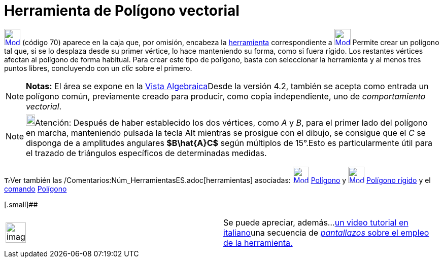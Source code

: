 = Herramienta de Polígono vectorial
:page-en: tools/Vector_Polygon_Tool
ifdef::env-github[:imagesdir: /es/modules/ROOT/assets/images]

xref:/Polígonos.adoc[image:32px-Mode_vectorpolygon.svg.png[Mode vectorpolygon.svg,width=32,height=32]] [.small]#(código
70)# aparece en la caja que, por omisión, encabeza la xref:/Polígonos.adoc[herramienta] correspondiente a
xref:/tools/Polígono.adoc[image:32px-Mode_polygon.svg.png[Mode polygon.svg,width=32,height=32]] Permite crear un
polígono tal que, si se lo desplaza desde su primer vértice, lo hace manteniendo su forma, como si fuera rígido. Los
restantes vértices afectan al polígono de forma habitual. Para crear este tipo de polígono, basta con seleccionar la
herramienta y al menos tres puntos libres, concluyendo con un _clic_ sobre el primero.

[NOTE]
====

*Notas:* El área se expone en la xref:/Vista_Algebraica.adoc[Vista Algebraica]Desde la versión 4.2, también se acepta
como entrada un polígono común, previamente creado para producir, como copia independiente, uno de _comportamiento
vectorial_.

====

[NOTE]
====

image:18px-Bulbgraph.png[Bulbgraph.png,width=18,height=22]Atención: Después de haber establecido los dos vértices, como
_A_ y _B_, para el primer lado del polígono en marcha, manteniendo pulsada la tecla [.kcode]#Alt# mientras se prosigue
con el dibujo, se consigue que el _C_ se disponga de a amplitudes angulares *[.small]#$B\hat\{A}C$#* según múltiplos de
15°.Esto es particularmente útil para el trazado de triángulos específicos de determinadas medidas.

====

image:12px-Tool_tool.png[Tool tool.png,width=12,height=12]Ver también las
/Comentarios:Núm_HerramientasES.adoc[herramientas] asociadas:
xref:/tools/Polígono.adoc[image:32px-Mode_polygon.svg.png[Mode polygon.svg,width=32,height=32]]
xref:/tools/Polígono.adoc[Polígono] y xref:/tools/Polígono_rígido.adoc[image:32px-Mode_rigidpolygon.svg.png[Mode
rigidpolygon.svg,width=32,height=32]] xref:/tools/Polígono_rígido.adoc[Polígono rígido] y el
xref:/Comandos.adoc[comando] xref:/commands/Polígono.adoc[Polígono]

[.small]##

[width="100%",cols="50%,50%",]
|===
a|
image:Ambox_content.png[image,width=40,height=40]

|Se puede apreciar, además...http://www.youtube.com/watch?v=N59s2WmbRHA[un video tutorial en italiano]una secuencia de
http://lokar.fmf.uni-lj.si/www/GeoGebra4/Graphics/polygon/polygon.htm[_pantallazos_ sobre el empleo de la herramienta.]
|===
